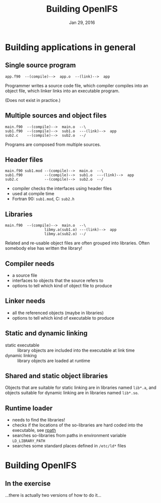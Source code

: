 #+TITLE: Building OpenIFS
#+DATE: Jan 29, 2016
#+AUTHOR:
#+EMAIL: juha.lento@csc.fi
#+REVEAL_THEME: simple
#+OPTIONS: toc:nil num:nil reveal_single_file:t

* Building applications in general

** Single source program

#+BEGIN_EXAMPLE
app.f90  --(compile)-->  app.o  --(link)-->  app
#+END_EXAMPLE

Programmer writes a source code file, which compiler compiles into
an object file, which linker links into an executable program.

(Does not exist in practice.)

** Multiple sources and object files

#+BEGIN_EXAMPLE
main.f90  --(compile)-->  main.o  --\
sub1.f90  --(compile)-->  sub1.o  ---(link)-->  app
sub2.c    --(compile)-->  sub2.o  --/
#+END_EXAMPLE

Programs are composed from multiple sources.

** Header files

#+BEGIN_EXAMPLE
main.f90 sub1.mod --(compile)-->  main.o  --\
sub1.f90          --(compile)-->  sub1.o  ---(link)-->  app
sub2.c            --(compile)-->  sub2.o  --/
#+END_EXAMPLE

- compiler checks the interfaces using header files
- used at compile time
- Fortran 90: ~sub1.mod~, C: ~sub2.h~

** Libraries

#+BEGIN_EXAMPLE
main.f90  --(compile)-->  main.o  --\
                  libmy.a(sub1.o) ---(link)-->  app
                  libmy.a(sub2.o) --/
#+END_EXAMPLE

Related and re-usable object files are often grouped into
libraries. Often somebody else has written the library!

** Compiler needs

- a source file
- interfaces to objects that the source refers to
- options to tell which kind of object file to produce

** Linker needs

- all the referenced objects (maybe in libraries)
- options to tell which kind of executable to produce

** Static and dynamic linking

- static executable :: library objects are included into the executable at link time
- dynamic linking :: library objects are loaded at runtime

** Shared and static object libraries

Objects that are suitable for static linking are in libraries named
~lib*.a~, and objects suitable for dynamic linking are in libraries named ~lib*.so~.

** Runtime loader

- needs to find the libraries!
- checks if the locations of the so-libraries are hard coded into the
  executable, see [[https://en.wikipedia.org/wiki/Rpath][rpath]]
- searches so-libraries from paths in environment variable
  ~LD_LIBRARY_PATH~
- searches some standard places defined in ~/etc/ld*~ files

* Building OpenIFS

** In the exercise

 ...there is actually two versions of how to do it...
